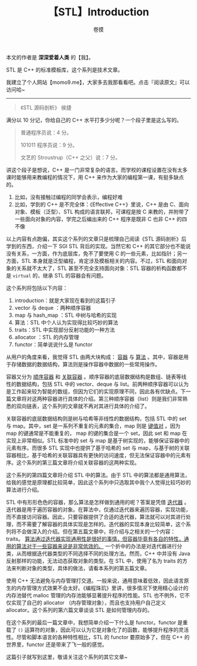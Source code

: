 #+TITLE: 【STL】Introduction
#+AUTHOR: 卷摸
#+options: ^:nil

#+Style: <link rel="stylesheet" href="../org.css">

本文的作者是 *深深爱着人类* 的【我】。

STL 是 C++ 的标准模板库，这个系列是技术文章。

我建立了个人网站【momo9.me】，大家多去我那看看吧。点击『阅读原文』可以访问哈~

-----

#+begin_quote
《STL 源码剖析》 侯捷
#+end_quote

满分以 10 分记，你给自己的 C++ 水平打多少分呢？一个段子里是这么写的。

#+begin_quote
普通程序员说：4 分。

101011 程序员说：9 分。

文艺的 Stroustrup（C++ 之父）说：7 分。
#+end_quote

讲这个段子是想说，C++ 是一门非常复杂的语言。而学校的课程设置在没有太多课时能够用来教编程的情况下，用 C++ 来作为大家的编程第一课，有挺多缺点的。
1. 比如，没有接触过编程的同学会表示，编程好难
2. 比如，学到的 C++ 是不完全体：《Effective C++》里说，C++ 是由 C、面向对象、模板（泛型）、STL 构成的语言联邦，可课程是按 C 来教的，并附带了一些面向对象的内容，学完之后编出来的 C++ 程序是既非 C 也非 C++ 的四不像

以上内容有点跑偏，其实这个系列的文章只是梳理自己阅读《STL 源码剖析》后学到的东西，介绍一下 SGI STL 背后的实现。当然它和 C++ 的其它部分也不能说没有关系，一方面，作为底层库，免不了要使用 C 的一些元素，比如指针；另一方面，STL 本身就是泛型编程，肯定涉及模板相关的内容。不过，STL 和面向对象的关系就不太大了，STL 甚至不完全支持面向对象：STL 容器的析构函数都不是 =virtual= 的，继承 STL 的容器会有问题。

这个系列将包括以下内容：
1. introduction：就是大家现在看到的这篇引子
2. vector 与 deque ：两种顺序容器
3. map 与 hash_map ：STL 中树与哈希的实现
4. 算法：STL 中个人认为实现得比较巧妙的算法
5. traits：STL 中实现部分反射功能的一种方法
6. allocator ：STL 的内存管理
7. functor：简单说说什么是 functor

从用户的角度来看，我觉得 STL 由两大块构成： _容器_ 与 _算法_ 。其中，容器是用于存储数据的数据结构，算法则是操作容器中数据的一些常用操作。

容器又分为 _顺序容器_ 和 _关联容器_ 。顺序容器的底层数据结构是数组、链表等线性的数据结构，包括 STL 中的 vector、deque 与 list。前两种顺序容器可以认为是工作起来较为智能的数组，但因为它们的实现原理不同，因此各有优缺点。下一篇文章将对这两种容器进行具体的介绍。第三种顺序容器（list）则是我们非常熟悉的双向链表，这个系列的文章就不再对其进行具体的介绍了。

关联容器的底层数据结构则是树与哈希等非线性的数据结构，包括 STL 中的 set 与 map。其中，set 是一系列不重复的元素的集合，map 则是 _键值对_ 。因为 map 的键通常是不能重复的， map 的键的集合是一个 set，因此 set 和 map 在实现上非常相似。STL 标准中的 set 与 map 是基于树实现的，能够保证容器中的元素有序。而很多 STL 实现中也提供了基于哈希的 set 与 map，与基于树的关联容器相比，基于哈希的关联容器具有更快的访问速度，但无法保证容器中的元素有序。这个系列的第三篇文章将介绍关联容器的这两种实现。

这个系列的第四篇文章将介绍 STL 中的算法。由于 STL 中的算法都是通用算法，给我的感觉是原理都比较简单，因此这个系列中只选取其中我个人觉得比较巧妙的算法进行介绍。

STL 中有形形色色的容器，那么算法是怎样做到通用的呢？答案是凭借 _迭代器_ 。迭代器是用于遍历容器的对象。在算法中，仅通过迭代器来遍历容器，实现功能，而不直接访问容器。因此，只要容器提供了合适的迭代器，算法就可以对其进行处理，而不需要了解容器的具体实现是怎样的。迭代器的实现本身比较简单，这个系列将不会做深入的介绍。但在第五篇文章中，将介绍与之相关的一个内容：traits。 _算法通过迭代器实现通用性是很好的事情，但容器毕竟有各自的特性，通用的算法对于一些容器来说是非常低效的。_ 一个折中的办法是对迭代器进行分类，从而根据迭代器类型的不同选择不同的处理方法。然而，C++ 中并没有 Java 反射那样的功能，无法动态获取对象的类型。在 STL 中，使用了名为 traits 的方法来判断对象的类型，具体的做法，请看本系列的第五篇文章。

使用 C++ 无法避免与内存管理打交道。一般来说，通用意味着低效，因此语言原生的内存管理方式效果不会太好。《编程珠玑》里讲，很多情况下使用精心设计的内存池替代 malloc 管理的内存池能够显著提升程序的性能。STL 也不例外，它不仅实现了自己的 allocator （内存管理对象），而且也支持用户自己定义 allocator。这个系列的第六篇文章谈谈 STL 是如何管理内存的。

在这个系列的最后一篇文章中，我想简单介绍一下什么是 functor。functor 是重载了 =()= 运算符的对象，因此可以认为它是对象化了的函数，能够提升程序的灵活性。尽管和脚本语言的各种特性相比，STL 的 functor 要原始多了，但在 C++ 的世界里，functor 还是带来了飞一般的感觉。

这篇引子就写到这里，敬请关注这个系列的其它文章~
